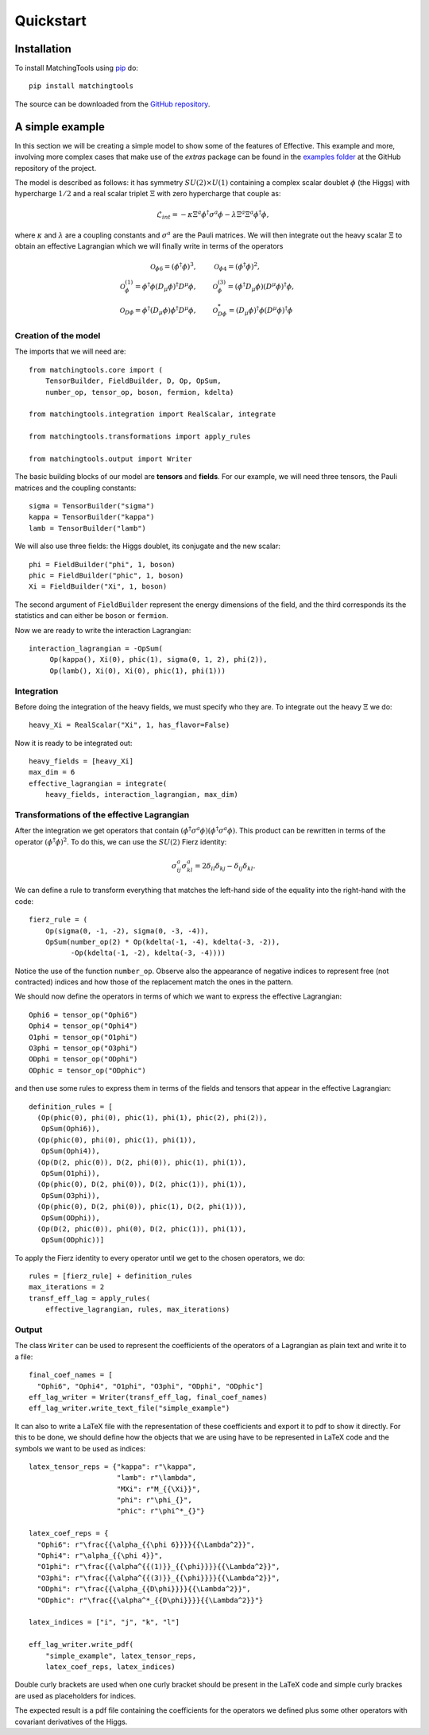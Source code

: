 Quickstart
**********

Installation
============

To install MatchingTools using `pip`_ do::

  pip install matchingtools

The source can be downloaded from the `GitHub repository`_.

.. _pip: https://pypi.python.org/pypi/pip/

.. _GitHub repository: https://github.com/jccriado/matchingtools

A simple example
================

In this section we will be creating a simple model to show
some of the features of Effective. This example and more,
involving more complex cases that make use of the `extras`
package can be found in the `examples folder`_ at the
GitHub repository of the project.

.. _examples folder: https://github.com/jccriado/effective/tree/master/examples

The model is described as follows: it has symmetry
:math:`SU(2)\times U(1)` containing a complex scalar doublet
:math:`\phi` (the Higgs) with hypercharge :math:`1/2` and a real
scalar triplet :math:`\Xi` with zero hypercharge that couple as:

.. math::
   \mathcal{L}_{int} = - \kappa\Xi^a\phi^\dagger\sigma^a\phi
   - \lambda \Xi^a \Xi^a \phi^\dagger\phi,

where :math:`\kappa` and :math:`\lambda` are a coupling constants
and :math:`\sigma^a` are the Pauli matrices. We will then integrate
out the heavy scalar :math:`\Xi` to obtain an effective Lagrangian
which we will finally write in terms of the operators

.. math::
    \mathcal{O}_{\phi 6}=(\phi^\dagger\phi)^3, \qquad &
    \mathcal{O}_{\phi 4}=(\phi^\dagger\phi)^2, \\
    \mathcal{O}^{(1)}_{\phi}= \phi^\dagger\phi 
    (D_\mu \phi)^\dagger D^\mu \phi, \qquad &
    \mathcal{O}^{(3)}_{\phi}= (\phi^\dagger D_\mu \phi)
    (D^\mu \phi)^\dagger \phi, \\
    \mathcal{O}_{D \phi} = \phi^\dagger(D_\mu \phi) 
    \phi^\dagger D^\mu\phi, \qquad &
    \mathcal{O}^*_{D \phi} = (D_\mu\phi)^\dagger\phi 
    (D^\mu\phi)^\dagger\phi


Creation of the model
---------------------

The imports that we will need are::

  from matchingtools.core import (
      TensorBuilder, FieldBuilder, D, Op, OpSum,
      number_op, tensor_op, boson, fermion, kdelta)

  from matchingtools.integration import RealScalar, integrate

  from matchingtools.transformations import apply_rules

  from matchingtools.output import Writer

The basic building blocks of our model are **tensors** and **fields**.
For our example, we will need three tensors, the Pauli matrices and the
coupling constants::
   
   sigma = TensorBuilder("sigma")
   kappa = TensorBuilder("kappa")
   lamb = TensorBuilder("lamb")

We will also use three fields: the Higgs doublet, its conjugate and the
new scalar::
   
   phi = FieldBuilder("phi", 1, boson)
   phic = FieldBuilder("phic", 1, boson)
   Xi = FieldBuilder("Xi", 1, boson)

The second argument of ``FieldBuilder`` represent the energy dimensions
of the field, and the third corresponds its the statistics and can either
be ``boson`` or ``fermion``.

Now we are ready to write the interaction Lagrangian::
  
   interaction_lagrangian = -OpSum(
        Op(kappa(), Xi(0), phic(1), sigma(0, 1, 2), phi(2)),
	Op(lamb(), Xi(0), Xi(0), phic(1), phi(1)))

Integration
-----------

Before doing the integration of the heavy fields, we must specify who they are. 
To integrate out the heavy :math:`\Xi` we do::
  
  heavy_Xi = RealScalar("Xi", 1, has_flavor=False)

Now it is ready to be integrated out::

  heavy_fields = [heavy_Xi]
  max_dim = 6
  effective_lagrangian = integrate(
      heavy_fields, interaction_lagrangian, max_dim)

Transformations of the effective Lagrangian
-------------------------------------------

After the integration we get operators that contain
:math:`(\phi^\dagger\sigma^a\phi)(\phi^\dagger\sigma^a\phi)`.
This product can be rewritten in terms of the operator
:math:`(\phi^\dagger\phi)^2`. To do this, we can use the
:math:`SU(2)` Fierz identity:

.. math::
   \sigma^a_{ij}\sigma^a_{kl}=2\delta_{il}\delta_{kj}-\delta_{ij}\delta_{kl}.

We can define a rule to transform everything that matches the
left-hand side of the equality into the right-hand with the code::

  fierz_rule = (
      Op(sigma(0, -1, -2), sigma(0, -3, -4)),
      OpSum(number_op(2) * Op(kdelta(-1, -4), kdelta(-3, -2)),
            -Op(kdelta(-1, -2), kdelta(-3, -4))))
	      
Notice the use of the function ``number_op``. Observe also the
appearance of negative indices to represent free (not contracted)
indices and how those of the replacement match the ones in the
pattern.

We should now define the operators in terms of which we want to
express the effective Lagrangian::

  Ophi6 = tensor_op("Ophi6")
  Ophi4 = tensor_op("Ophi4")
  O1phi = tensor_op("O1phi")
  O3phi = tensor_op("O3phi")
  ODphi = tensor_op("ODphi")
  ODphic = tensor_op("ODphic")

and then use some rules to express them in terms of the fields and
tensors that appear in the effective Lagrangian::

  definition_rules = [
    (Op(phic(0), phi(0), phic(1), phi(1), phic(2), phi(2)),
     OpSum(Ophi6)),
    (Op(phic(0), phi(0), phic(1), phi(1)),
     OpSum(Ophi4)),
    (Op(D(2, phic(0)), D(2, phi(0)), phic(1), phi(1)),
     OpSum(O1phi)),
    (Op(phic(0), D(2, phi(0)), D(2, phic(1)), phi(1)),
     OpSum(O3phi)),
    (Op(phic(0), D(2, phi(0)), phic(1), D(2, phi(1))),
     OpSum(ODphi)),
    (Op(D(2, phic(0)), phi(0), D(2, phic(1)), phi(1)),
     OpSum(ODphic))]

To apply the Fierz identity to every operator until we get to the
chosen operators, we do::

  rules = [fierz_rule] + definition_rules
  max_iterations = 2
  transf_eff_lag = apply_rules(
      effective_lagrangian, rules, max_iterations)

Output
------

The class ``Writer`` can be used to represent the coefficients
of the operators of a Lagrangian as plain text and write it to a file::

  final_coef_names = [
    "Ophi6", "Ophi4", "O1phi", "O3phi", "ODphi", "ODphic"]
  eff_lag_writer = Writer(transf_eff_lag, final_coef_names)
  eff_lag_writer.write_text_file("simple_example")

It can also to write a LaTeX file with the representation of these
coefficients and export it to pdf to show it directly. For this to
be done, we should define how the objects that we are using have to
be represented in LaTeX code and the symbols we want to be used as
indices::

  latex_tensor_reps = {"kappa": r"\kappa",
                       "lamb": r"\lambda",
                       "MXi": r"M_{{\Xi}}",
                       "phi": r"\phi_{}",
                       "phic": r"\phi^*_{}"}

  latex_coef_reps = {
    "Ophi6": r"\frac{{\alpha_{{\phi 6}}}}{{\Lambda^2}}",
    "Ophi4": r"\alpha_{{\phi 4}}",
    "O1phi": r"\frac{{\alpha^{{(1)}}_{{\phi}}}}{{\Lambda^2}}",
    "O3phi": r"\frac{{\alpha^{{(3)}}_{{\phi}}}}{{\Lambda^2}}",
    "ODphi": r"\frac{{\alpha_{{D\phi}}}}{{\Lambda^2}}",
    "ODphic": r"\frac{{\alpha^*_{{D\phi}}}}{{\Lambda^2}}"}
		   
  latex_indices = ["i", "j", "k", "l"]
  
  eff_lag_writer.write_pdf(
      "simple_example", latex_tensor_reps, 
      latex_coef_reps, latex_indices)

Double curly brackets are used when one curly bracket should be
present in the LaTeX code and simple curly brackes are used as
placeholders for indices.

The expected result is a pdf file containing the coefficients
for the operators we defined plus some other operators with
covariant derivatives of the Higgs.
